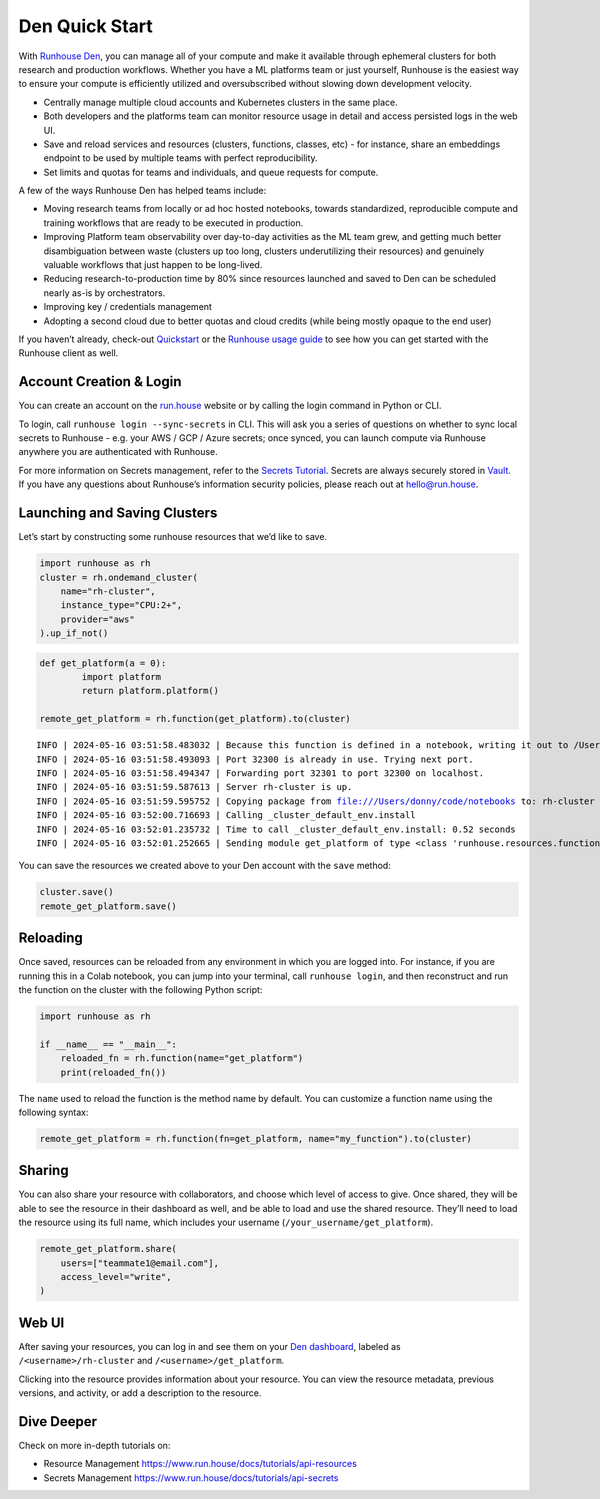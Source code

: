 Den Quick Start
===============

.. raw:: html

    <p><a href="https://colab.research.google.com/github/run-house/notebooks/blob/stable/docs/quick-start-den.ipynb">
    <img height="20px" width="117px" src="https://colab.research.google.com/assets/colab-badge.svg" alt="Open In Colab"/></a></p>

With `Runhouse Den <https://www.run.house/dashboard>`__, you can manage
all of your compute and make it available through ephemeral clusters for
both research and production workflows. Whether you have a ML platforms
team or just yourself, Runhouse is the easiest way to ensure your
compute is efficiently utilized and oversubscribed without slowing down
development velocity.

- Centrally manage multiple cloud accounts and Kubernetes clusters in
  the same place.
- Both developers and the platforms team can monitor resource usage in
  detail and access persisted logs in the web UI.
- Save and reload services and resources (clusters, functions, classes,
  etc) - for instance, share an embeddings endpoint to be used by
  multiple teams with perfect reproducibility.
- Set limits and quotas for teams and individuals, and queue requests
  for compute.

A few of the ways Runhouse Den has helped teams include:

- Moving research teams from locally or ad hoc hosted notebooks, towards
  standardized, reproducible compute and training workflows that are
  ready to be executed in production.
- Improving Platform team observability over day-to-day activities as
  the ML team grew, and getting much better disambiguation between waste
  (clusters up too long, clusters underutilizing their resources) and
  genuinely valuable workflows that just happen to be long-lived.
- Reducing research-to-production time by 80% since resources launched
  and saved to Den can be scheduled nearly as-is by orchestrators.
- Improving key / credentials management
- Adopting a second cloud due to better quotas and cloud credits (while
  being mostly opaque to the end user)

If you haven’t already, check-out
`Quickstart <https://www.run.house/docs/tutorials/quick-start-cloud>`__
or the `Runhouse usage
guide <https://www.run.house/docs/main/en/how-to-use-runhouse>`__ to see
how you can get started with the Runhouse client as well.

Account Creation & Login
------------------------

You can create an account on the `run.house <https://www.run.house>`__
website or by calling the login command in Python or CLI.

To login, call ``runhouse login --sync-secrets`` in CLI. This will ask
you a series of questions on whether to sync local secrets to Runhouse -
e.g. your AWS / GCP / Azure secrets; once synced, you can launch compute
via Runhouse anywhere you are authenticated with Runhouse.

For more information on Secrets management, refer to the `Secrets
Tutorial <https://www.run.house/docs/tutorials/api-secrets>`__. Secrets
are always securely stored in `Vault <https://www.vaultproject.io/>`__.
If you have any questions about Runhouse’s information security
policies, please reach out at `hello@run.house <hello@run.house>`__.

Launching and Saving Clusters
-----------------------------

Let’s start by constructing some runhouse resources that we’d like to
save.

.. code:: ipython3

    import runhouse as rh
    cluster = rh.ondemand_cluster(
        name="rh-cluster",
        instance_type="CPU:2+",
        provider="aws"
    ).up_if_not()

.. code:: ipython3

    def get_platform(a = 0):
            import platform
            return platform.platform()

    remote_get_platform = rh.function(get_platform).to(cluster)


.. parsed-literal::
    :class: code-output

    INFO | 2024-05-16 03:51:58.483032 | Because this function is defined in a notebook, writing it out to /Users/donny/code/notebooks/docs/get_platform_fn.py to make it importable. Please make sure the function does not rely on any local variables, including imports (which should be moved inside the function body). This restriction does not apply to functions defined in normal Python files.
    INFO | 2024-05-16 03:51:58.493093 | Port 32300 is already in use. Trying next port.
    INFO | 2024-05-16 03:51:58.494347 | Forwarding port 32301 to port 32300 on localhost.
    INFO | 2024-05-16 03:51:59.587613 | Server rh-cluster is up.
    INFO | 2024-05-16 03:51:59.595752 | Copying package from file:///Users/donny/code/notebooks to: rh-cluster
    INFO | 2024-05-16 03:52:00.716693 | Calling _cluster_default_env.install
    INFO | 2024-05-16 03:52:01.235732 | Time to call _cluster_default_env.install: 0.52 seconds
    INFO | 2024-05-16 03:52:01.252665 | Sending module get_platform of type <class 'runhouse.resources.functions.function.Function'> to rh-cluster


You can save the resources we created above to your Den account with the
``save`` method:

.. code:: ipython3

    cluster.save()
    remote_get_platform.save()

Reloading
---------

Once saved, resources can be reloaded from any environment in which you
are logged into. For instance, if you are running this in a Colab
notebook, you can jump into your terminal, call ``runhouse login``, and
then reconstruct and run the function on the cluster with the following
Python script:

.. code:: ipython3

   import runhouse as rh

   if __name__ == "__main__":
       reloaded_fn = rh.function(name="get_platform")
       print(reloaded_fn())

The ``name`` used to reload the function is the method name by default.
You can customize a function name using the following syntax:

.. code:: ipython3

   remote_get_platform = rh.function(fn=get_platform, name="my_function").to(cluster)

Sharing
-------

You can also share your resource with collaborators, and choose which
level of access to give. Once shared, they will be able to see the
resource in their dashboard as well, and be able to load and use the
shared resource. They’ll need to load the resource using its full name,
which includes your username (``/your_username/get_platform``).

.. code:: ipython3

    remote_get_platform.share(
        users=["teammate1@email.com"],
        access_level="write",
    )

Web UI
------

After saving your resources, you can log in and see them on your `Den
dashboard <https://www.run.house/dashboard>`__, labeled as
``/<username>/rh-cluster`` and ``/<username>/get_platform``.

Clicking into the resource provides information about your resource. You
can view the resource metadata, previous versions, and activity, or add
a description to the resource.

Dive Deeper
-----------

Check on more in-depth tutorials on:

- Resource Management https://www.run.house/docs/tutorials/api-resources
- Secrets Management https://www.run.house/docs/tutorials/api-secrets
